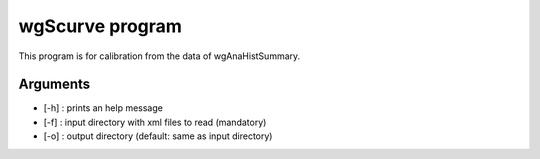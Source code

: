 ========================
wgScurve program
========================

This program is for calibration from the data of wgAnaHistSummary.

Arguments
=========

- [-h] : prints an help message
- [-f] : input directory with xml files to read (mandatory)
- [-o] : output directory (default: same as input directory)



